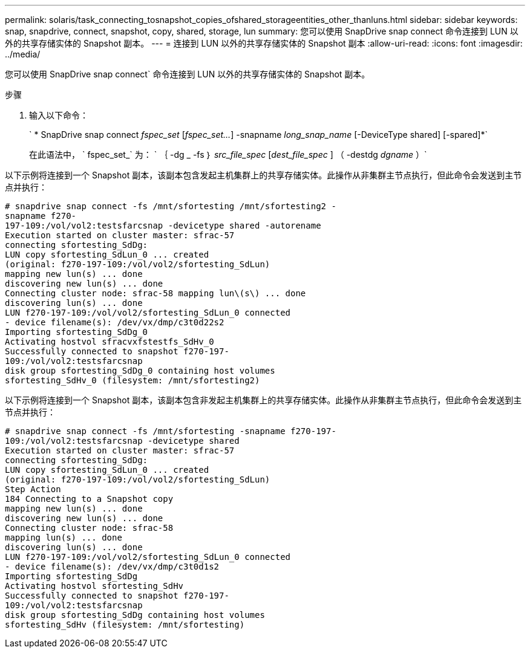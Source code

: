 ---
permalink: solaris/task_connecting_tosnapshot_copies_ofshared_storageentities_other_thanluns.html 
sidebar: sidebar 
keywords: snap, snapdrive, connect, snapshot, copy, shared, storage, lun 
summary: 您可以使用 SnapDrive snap connect 命令连接到 LUN 以外的共享存储实体的 Snapshot 副本。 
---
= 连接到 LUN 以外的共享存储实体的 Snapshot 副本
:allow-uri-read: 
:icons: font
:imagesdir: ../media/


[role="lead"]
您可以使用 SnapDrive snap connect` 命令连接到 LUN 以外的共享存储实体的 Snapshot 副本。

.步骤
. 输入以下命令：
+
` * SnapDrive snap connect _fspec_set_ [_fspec_set..._] -snapname _long_snap_name_ [-DeviceType shared] [-spared]*`

+
在此语法中， ` fspec_set_` 为： ` ｛ -dg _ -fs ｝ _src_file_spec_ [_dest_file_spec_ ] （ -destdg _dgname_ ）`



以下示例将连接到一个 Snapshot 副本，该副本包含发起主机集群上的共享存储实体。此操作从非集群主节点执行，但此命令会发送到主节点并执行：

[listing]
----
# snapdrive snap connect -fs /mnt/sfortesting /mnt/sfortesting2 -
snapname f270-
197-109:/vol/vol2:testsfarcsnap -devicetype shared -autorename
Execution started on cluster master: sfrac-57
connecting sfortesting_SdDg:
LUN copy sfortesting_SdLun_0 ... created
(original: f270-197-109:/vol/vol2/sfortesting_SdLun)
mapping new lun(s) ... done
discovering new lun(s) ... done
Connecting cluster node: sfrac-58 mapping lun\(s\) ... done
discovering lun(s) ... done
LUN f270-197-109:/vol/vol2/sfortesting_SdLun_0 connected
- device filename(s): /dev/vx/dmp/c3t0d22s2
Importing sfortesting_SdDg_0
Activating hostvol sfracvxfstestfs_SdHv_0
Successfully connected to snapshot f270-197-
109:/vol/vol2:testsfarcsnap
disk group sfortesting_SdDg_0 containing host volumes
sfortesting_SdHv_0 (filesystem: /mnt/sfortesting2)
----
以下示例将连接到一个 Snapshot 副本，该副本包含非发起主机集群上的共享存储实体。此操作从非集群主节点执行，但此命令会发送到主节点并执行：

[listing]
----
# snapdrive snap connect -fs /mnt/sfortesting -snapname f270-197-
109:/vol/vol2:testsfarcsnap -devicetype shared
Execution started on cluster master: sfrac-57
connecting sfortesting_SdDg:
LUN copy sfortesting_SdLun_0 ... created
(original: f270-197-109:/vol/vol2/sfortesting_SdLun)
Step Action
184 Connecting to a Snapshot copy
mapping new lun(s) ... done
discovering new lun(s) ... done
Connecting cluster node: sfrac-58
mapping lun(s) ... done
discovering lun(s) ... done
LUN f270-197-109:/vol/vol2/sfortesting_SdLun_0 connected
- device filename(s): /dev/vx/dmp/c3t0d1s2
Importing sfortesting_SdDg
Activating hostvol sfortesting_SdHv
Successfully connected to snapshot f270-197-
109:/vol/vol2:testsfarcsnap
disk group sfortesting_SdDg containing host volumes
sfortesting_SdHv (filesystem: /mnt/sfortesting)
----